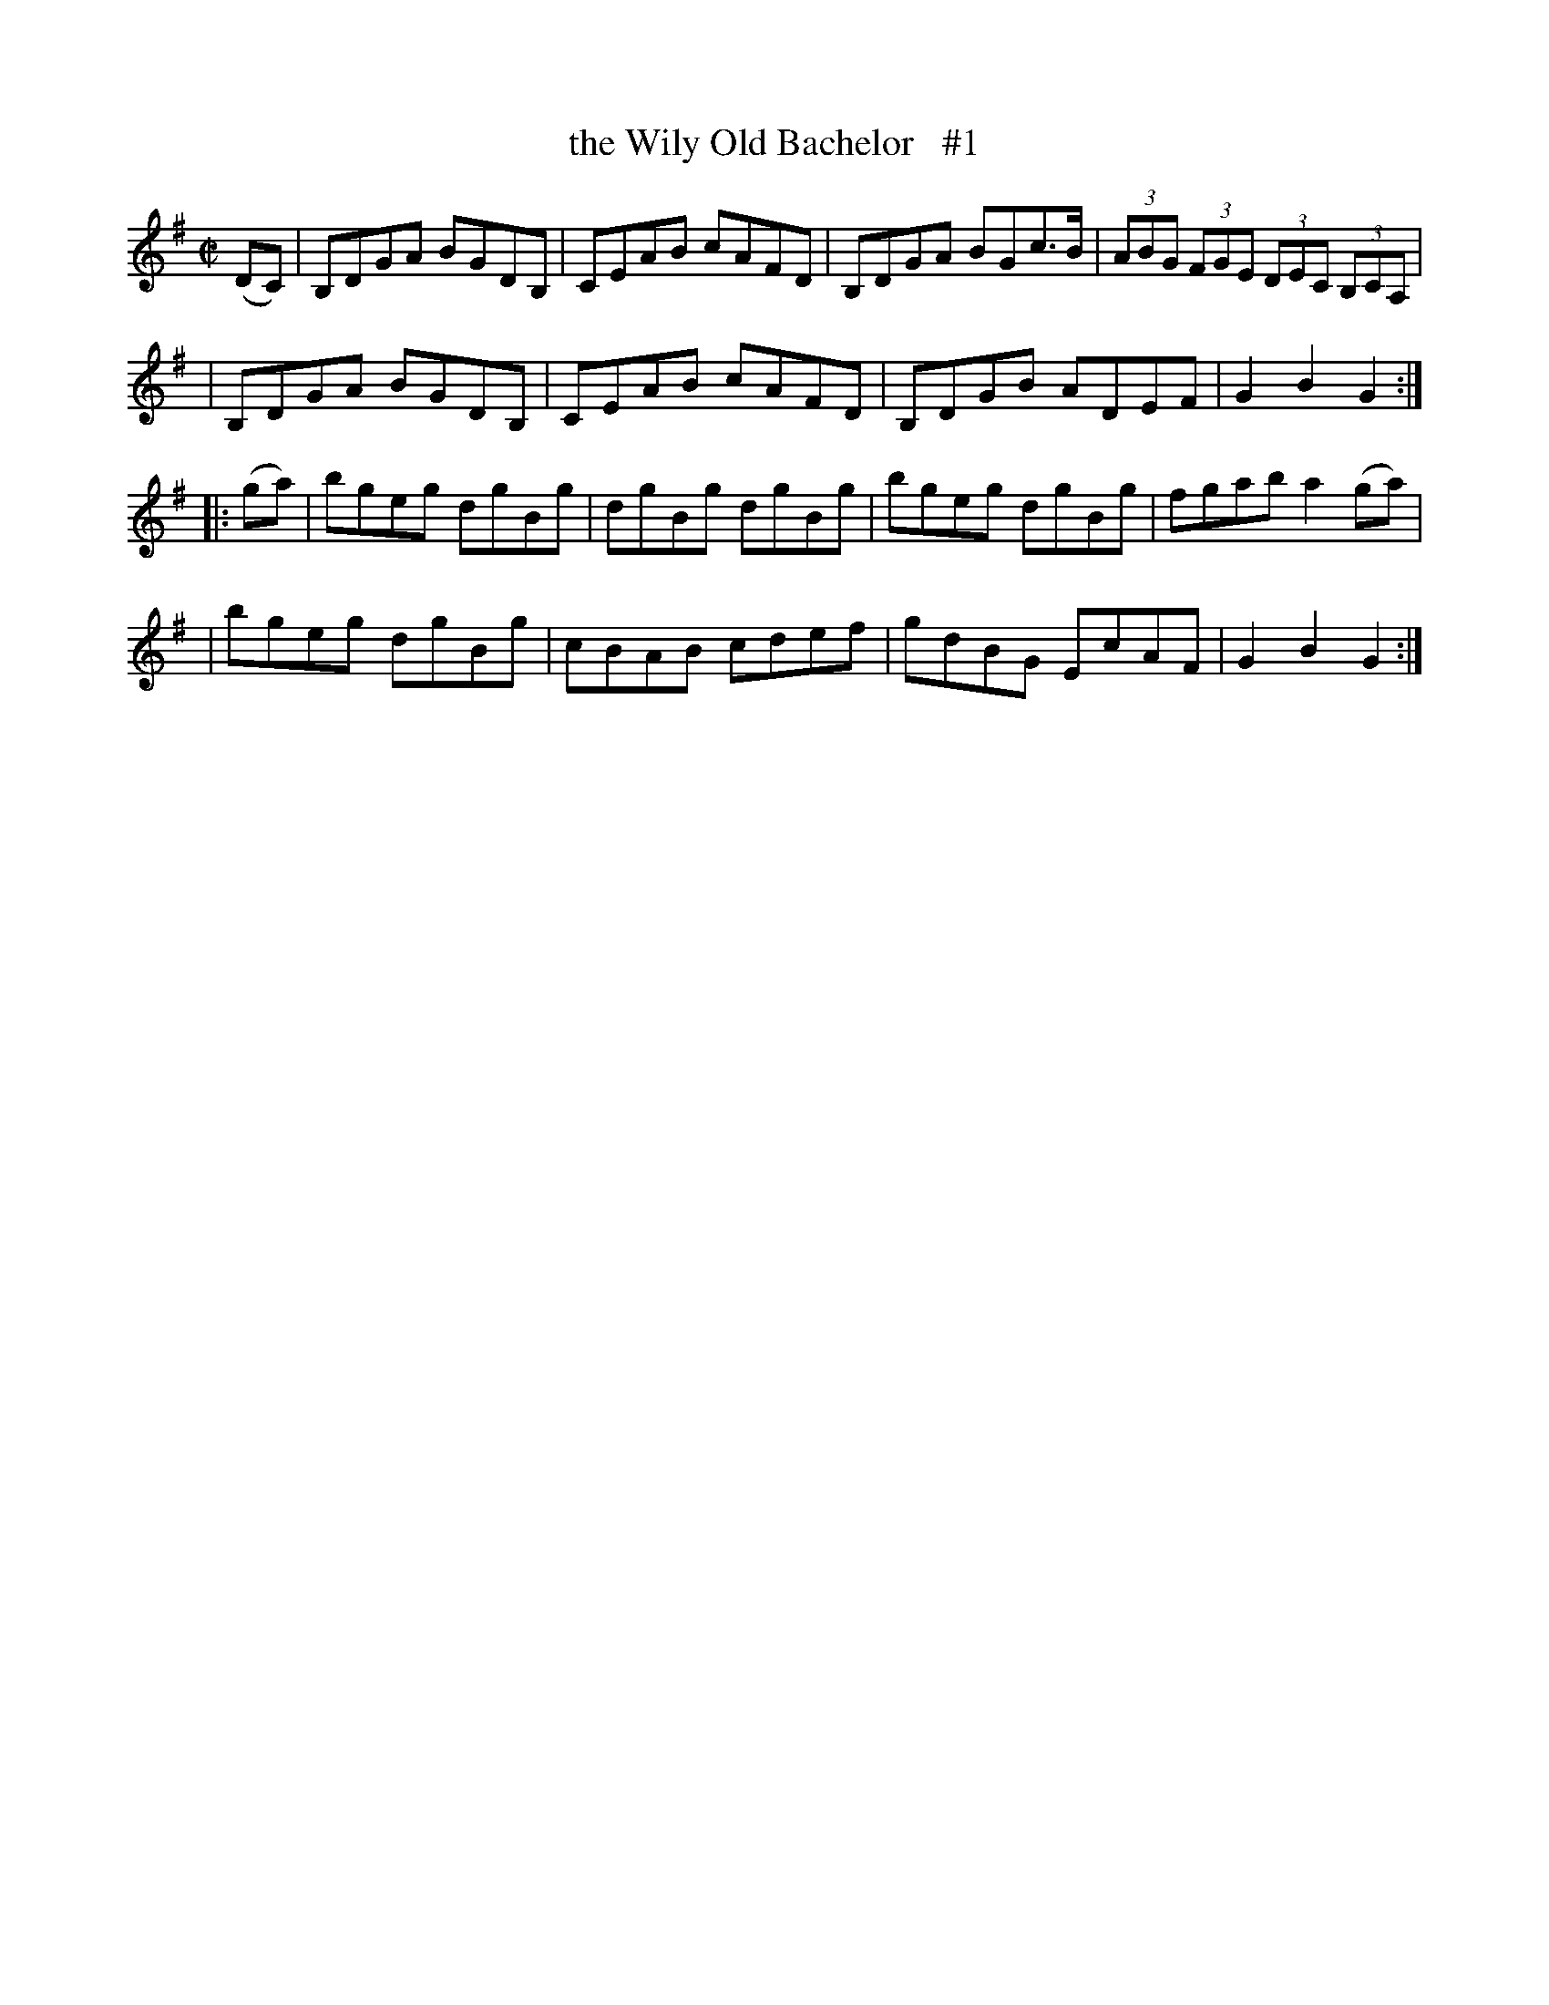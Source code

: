 X: 1751
T: the Wily Old Bachelor   #1
R: hornpipe, reel
%S: s:4 b:16(4+4+4+4)
B: O'Neill's 1850 #1751
Z: Bob Safranek, rjs@gsp.org
M: C|
L: 1/8
K: G
(DC) \
| B,DGA BGDB, | CEAB cAFD \
| B,DGA BGc>B | (3ABG (3FGE (3DEC (3B,CA, |
| B,DGA BGDB, | CEAB cAFD \
| B,DGB ADEF | G2 B2 G2 :|
|: (ga) \
| bgeg dgBg | dgBg dgBg \
| bgeg dgBg | fgab a2 (ga) |
| bgeg dgBg | cBAB cdef \
| gdBG EcAF | G2 B2 G2 :|
